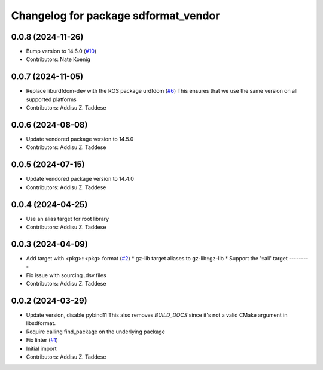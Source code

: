 ^^^^^^^^^^^^^^^^^^^^^^^^^^^^^^^^^^^^^
Changelog for package sdformat_vendor
^^^^^^^^^^^^^^^^^^^^^^^^^^^^^^^^^^^^^

0.0.8 (2024-11-26)
------------------
* Bump version to 14.6.0 (`#10 <https://github.com/gazebo-release/sdformat_vendor/issues/10>`_)
* Contributors: Nate Koenig

0.0.7 (2024-11-05)
------------------
* Replace liburdfdom-dev with the ROS package urdfdom (`#6 <https://github.com/gazebo-release/sdformat_vendor/issues/6>`_)
  This ensures that we use the same version on all supported platforms
* Contributors: Addisu Z. Taddese

0.0.6 (2024-08-08)
------------------
* Update vendored package version to 14.5.0
* Contributors: Addisu Z. Taddese

0.0.5 (2024-07-15)
------------------
* Update vendored package version to 14.4.0
* Contributors: Addisu Z. Taddese

0.0.4 (2024-04-25)
------------------
* Use an alias target for root library
* Contributors: Addisu Z. Taddese

0.0.3 (2024-04-09)
------------------
* Add target with <pkg>::<pkg> format (`#2 <https://github.com/gazebo-release/sdformat_vendor/issues/2>`_)
  * gz-lib target aliases to gz-lib::gz-lib
  * Support the '::all' target
  ---------
* Fix issue with sourcing .dsv files
* Contributors: Addisu Z. Taddese

0.0.2 (2024-03-29)
------------------
* Update version, disable pybind11
  This also removes `BUILD_DOCS` since it's not a valid CMake argument in
  libsdformat.
* Require calling find_package on the underlying package
* Fix linter (`#1 <https://github.com/gazebo-release/sdformat_vendor/issues/1>`_)
* Initial import
* Contributors: Addisu Z. Taddese
